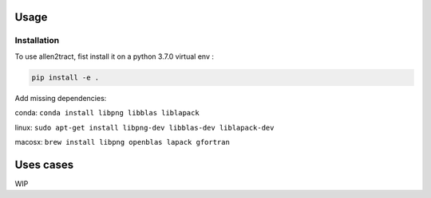 Usage
=====

.. _installation:

Installation
------------
To use allen2tract, fist install it on a python 3.7.0 virtual env :

.. code-block:: console

    pip install -e .

Add missing dependencies:

conda:  
``conda install libpng libblas liblapack``

linux:  
``sudo apt-get install libpng-dev libblas-dev liblapack-dev``

macosx:  
``brew install libpng openblas lapack gfortran``

Uses cases
==========

WIP